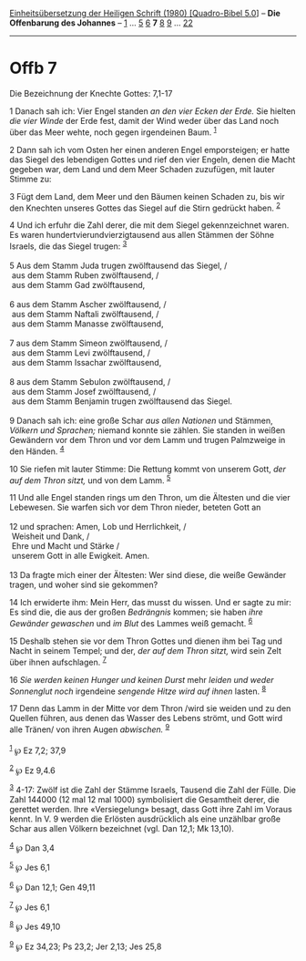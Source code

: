:PROPERTIES:
:ID:       440fe2c9-57c2-4f64-845f-a9d15e262c1f
:END:
<<navbar>>
[[../index.html][Einheitsübersetzung der Heiligen Schrift (1980)
[Quadro-Bibel 5.0]]] -- *Die Offenbarung des Johannes* --
[[file:Offb_1.html][1]] ... [[file:Offb_5.html][5]]
[[file:Offb_6.html][6]] *7* [[file:Offb_8.html][8]]
[[file:Offb_9.html][9]] ... [[file:Offb_22.html][22]]

--------------

* Offb 7
  :PROPERTIES:
  :CUSTOM_ID: offb-7
  :END:

<<verses>>

<<v1>>
**** Die Bezeichnung der Knechte Gottes: 7,1-17
     :PROPERTIES:
     :CUSTOM_ID: die-bezeichnung-der-knechte-gottes-71-17
     :END:
1 Danach sah ich: Vier Engel standen /an den vier Ecken der Erde./ Sie
hielten /die vier Winde/ der Erde fest, damit der Wind weder über das
Land noch über das Meer wehte, noch gegen irgendeinen Baum.
^{[[#fn1][1]]}

<<v2>>
2 Dann sah ich vom Osten her einen anderen Engel emporsteigen; er hatte
das Siegel des lebendigen Gottes und rief den vier Engeln, denen die
Macht gegeben war, dem Land und dem Meer Schaden zuzufügen, mit lauter
Stimme zu:

<<v3>>
3 Fügt dem Land, dem Meer und den Bäumen keinen Schaden zu, bis wir den
Knechten unseres Gottes das Siegel auf die Stirn gedrückt haben.
^{[[#fn2][2]]}

<<v4>>
4 Und ich erfuhr die Zahl derer, die mit dem Siegel gekennzeichnet
waren. Es waren hundertvierundvierzigtausend aus allen Stämmen der Söhne
Israels, die das Siegel trugen: ^{[[#fn3][3]]}\\
\\

<<v5>>
5 Aus dem Stamm Juda trugen zwölftausend das Siegel, /\\
 aus dem Stamm Ruben zwölftausend, /\\
 aus dem Stamm Gad zwölftausend,\\
\\

<<v6>>
6 aus dem Stamm Ascher zwölftausend, /\\
 aus dem Stamm Naftali zwölftausend, /\\
 aus dem Stamm Manasse zwölftausend,\\
\\

<<v7>>
7 aus dem Stamm Simeon zwölftausend, /\\
 aus dem Stamm Levi zwölftausend, /\\
 aus dem Stamm Issachar zwölftausend,\\
\\

<<v8>>
8 aus dem Stamm Sebulon zwölftausend, /\\
 aus dem Stamm Josef zwölftausend, /\\
 aus dem Stamm Benjamin trugen zwölftausend das Siegel.\\
\\

<<v9>>
9 Danach sah ich: eine große Schar /aus allen Nationen/ und Stämmen,
/Völkern und Sprachen;/ niemand konnte sie zählen. Sie standen in weißen
Gewändern vor dem Thron und vor dem Lamm und trugen Palmzweige in den
Händen. ^{[[#fn4][4]]}

<<v10>>
10 Sie riefen mit lauter Stimme: Die Rettung kommt von unserem Gott,
/der auf dem Thron sitzt,/ und von dem Lamm. ^{[[#fn5][5]]}

<<v11>>
11 Und alle Engel standen rings um den Thron, um die Ältesten und die
vier Lebewesen. Sie warfen sich vor dem Thron nieder, beteten Gott an\\
\\

<<v12>>
12 und sprachen: Amen, Lob und Herrlichkeit, /\\
 Weisheit und Dank, /\\
 Ehre und Macht und Stärke /\\
 unserem Gott in alle Ewigkeit. Amen.\\
\\

<<v13>>
13 Da fragte mich einer der Ältesten: Wer sind diese, die weiße Gewänder
tragen, und woher sind sie gekommen?

<<v14>>
14 Ich erwiderte ihm: Mein Herr, das musst du wissen. Und er sagte zu
mir: Es sind die, die aus der großen /Bedrängnis/ kommen; sie haben
/ihre Gewänder gewaschen/ und /im Blut/ des Lammes weiß gemacht.
^{[[#fn6][6]]}

<<v15>>
15 Deshalb stehen sie vor dem Thron Gottes und dienen ihm bei Tag und
Nacht in seinem Tempel; und der, /der auf dem Thron sitzt,/ wird sein
Zelt über ihnen aufschlagen. ^{[[#fn7][7]]}

<<v16>>
16 /Sie werden keinen Hunger und keinen Durst/ mehr /leiden und weder
Sonnenglut noch/ irgendeine /sengende Hitze wird auf ihnen/ lasten.
^{[[#fn8][8]]}

<<v17>>
17 Denn das Lamm in der Mitte vor dem Thron /wird sie weiden und zu den
Quellen führen, aus denen das Wasser des Lebens strömt, und Gott wird
alle Tränen/ von ihren Augen /abwischen./ ^{[[#fn9][9]]}\\
\\

^{[[#fnm1][1]]} ℘ Ez 7,2; 37,9

^{[[#fnm2][2]]} ℘ Ez 9,4.6

^{[[#fnm3][3]]} 4-17: Zwölf ist die Zahl der Stämme Israels, Tausend die
Zahl der Fülle. Die Zahl 144000 (12 mal 12 mal 1000) symbolisiert die
Gesamtheit derer, die gerettet werden. Ihre «Versiegelung» besagt, dass
Gott ihre Zahl im Voraus kennt. In V. 9 werden die Erlösten ausdrücklich
als eine unzählbar große Schar aus allen Völkern bezeichnet (vgl. Dan
12,1; Mk 13,10).

^{[[#fnm4][4]]} ℘ Dan 3,4

^{[[#fnm5][5]]} ℘ Jes 6,1

^{[[#fnm6][6]]} ℘ Dan 12,1; Gen 49,11

^{[[#fnm7][7]]} ℘ Jes 6,1

^{[[#fnm8][8]]} ℘ Jes 49,10

^{[[#fnm9][9]]} ℘ Ez 34,23; Ps 23,2; Jer 2,13; Jes 25,8
